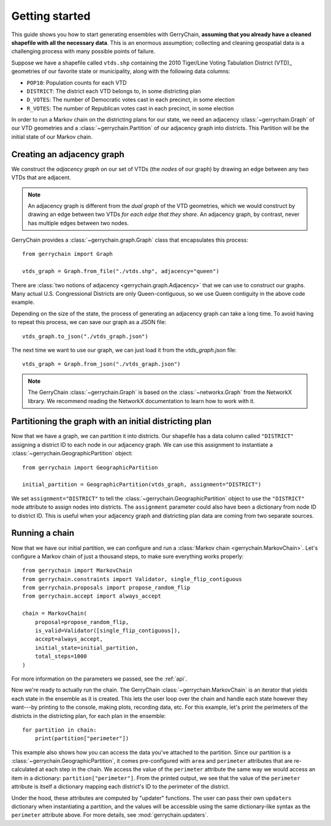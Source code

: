 .. _quickstart:

===============
Getting started
===============

This guide shows you how to start generating ensembles with GerryChain, **assuming that you already have 
a cleaned shapefile with all the necessary data**. This is an enormous assumption; collecting and cleaning
geospatial data is a challenging process with many possible points of failure.

Suppose we have a shapefile called ``vtds.shp`` containing the 2010 Tiger/Line Voting Tabulation District (VTD)_
geometries of our favorite state or municipality, along with the following data columns:

- ``POP10``: Population counts for each VTD
- ``DISTRICT``: The district each VTD belongs to, in some districting plan
- ``D_VOTES``: The number of Democratic votes cast in each precinct, in some election
- ``R_VOTES``: The number of Republican votes cast in each precinct, in some election

In order to run a Markov chain on the districting plans for our state, we need an
adjacency :class:`~gerrychain.Graph` of our VTD geometries and a
:class:`~gerrychain.Partition` of our adjacency graph into districts. This Partition
will be the initial state of our Markov chain.

.. `2010 Tiger/Line Voting Tabulation District (VTD)`: https://www2.census.gov/geo/tiger/TIGER2010/VTD/2010/

Creating an adjacency graph
===========================

We construct the *adjacency graph* on our set of VTDs (the *nodes* of our graph)
by drawing an edge between any two VTDs that are adjacent.

.. note::
    
    An adjacency graph is different from the *dual graph* of the VTD geometries, which we would
    construct by drawing an edge between two VTDs *for each edge that they share*.
    An adjacency graph, by contrast, never has multiple edges between two nodes.

GerryChain provides a :class:`~gerrychain.graph.Graph` class that encapsulates this process::

    from gerrychain import Graph

    vtds_graph = Graph.from_file("./vtds.shp", adjacency="queen")

There are :class:`two notions of adjacency <gerrychain.graph.Adjacency>` that we can
use to construct our graphs. Many actual U.S. Congressional Districts are only Queen-contiguous,
so we use Queen contiguity in the above code example.

Depending on the size of the state, the process of generating an adjacency graph can take
a long time. To avoid having to repeat this process, we can save our graph as a JSON file::

    vtds_graph.to_json("./vtds_graph.json")

The next time we want to use our graph, we can just load it from the `vtds_graph.json` file::

    vtds_graph = Graph.from_json("./vtds_graph.json")

.. note:: 

    The GerryChain :class:`~gerrychain.Graph` is based on the :class:`~networkx.Graph`
    from the NetworkX library.
    We recommend reading the NetworkX documentation to learn how to work with it.

Partitioning the graph with an initial districting plan
=======================================================

Now that we have a graph, we can partition it into districts. Our shapefile has a data
column called ``"DISTRICT"`` assigning a district ID to each node in our adjacency graph.
We can use this assignment to instantiate a :class:`~gerrychain.GeographicPartition` object::

    from gerrychain import GeographicPartition

    initial_partition = GeographicPartition(vtds_graph, assignment="DISTRICT")

We set ``assignment="DISTRICT"`` to tell the :class:`~gerrychain.GeographicPartition` object to use
the ``"DISTRICT"`` node attribute to assign nodes into districts. The ``assignment``
parameter could also have been a dictionary from node ID to district ID. This is useful
when your adjacency graph and districting plan data are coming from two separate sources.

Running a chain
===============

Now that we have our initial partition, we can configure and run a :class:`Markov chain <gerrychain.MarkovChain>`.
Let's configure a Markov chain of just a thousand steps, to make sure everything works properly::

    from gerrychain import MarkovChain
    from gerrychain.constraints import Validator, single_flip_contiguous
    from gerrychain.proposals import propose_random_flip
    from gerrychain.accept import always_accept

    chain = MarkovChain(
        proposal=propose_random_flip,
        is_valid=Validator([single_flip_contiguous]),
        accept=always_accept,
        initial_state=initial_partition,
        total_steps=1000
    )

For more information on the parameters we passed, see the :ref:`api`.

Now we're ready to actually run the chain. The GerryChain :class:`~gerrychain.MarkovChain` is
an iterator that yields each state in the ensemble as it is created. This lets the user loop over
the chain and handle each state however they want---by printing to the console, making plots, recording
data, etc. For this example, let's print the perimeters of the districts in the districting plan,
for each plan in the ensemble::

    for partition in chain:
        print(partition["perimeter"])

This example also shows how you can access the data you've attached to the partition. Since our partition
is a :class:`~gerrychain.GeographicPartition`, it comes pre-configured with ``area`` and ``perimeter``
attributes that are re-calculated at each step in the chain. We access the value of the ``perimeter`` attribute
the same way we would access an item in a dictionary: ``partition["perimeter"]``. From the printed output,
we see that the value of the ``perimeter`` attribute is itself a dictionary mapping each district's ID to
the perimeter of the district.

Under the hood, these attributes are computed by "updater" functions. The user can pass their own
``updaters`` dictionary when instantiating a partition, and the values will be accessible using the
same dictionary-like syntax as the ``perimeter`` attribute above. For more details, see :mod:`gerrychain.updaters`.

.. TODO: Elections